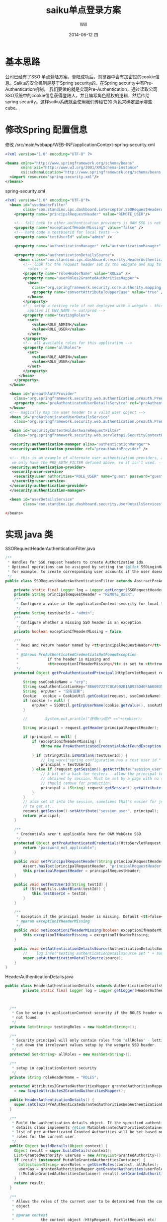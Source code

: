 #+TITLE:       saiku单点登录方案
#+AUTHOR:      Will
#+EMAIL:       will@will-K42JA
#+DATE:        2014-06-12 四
#+URI:         ./blog/%y/%m/%d/saikusso
#+KEYWORDS:    saiku,sso
#+TAGS:        :sakiu:sso:
#+LANGUAGE:    en
#+OPTIONS:     H:3 num:nil toc:t \n:nil ::t |:t ^:nil -:nil f:t *:t <:t
#+DESCRIPTION: saiku单点登录方案

* 基本思路

公司已经有了SSO 单点登陆方案。登陆成功后，浏览器中会有加密过的cookie信息。Saiku的安全机制是基于Spring security的。在Spring security中有Pre-Authentication机制。
我们要做的就是实现Pre-Authentication，通过读取公司SSO系统中的cookie信息获得登陆人，并且编写角色赋权的逻辑，然后传给spring security。这样saiku系统就会使用我们传给它的
角色来确定显示哪些cube。

* 修改Spring 配置信息

修改 /src/main/webapp/WEB-INF/applicationContext-spring-security.xml
#+BEGIN_SRC xml
<?xml version="1.0" encoding="UTF-8" ?>

<beans xmlns="http://www.springframework.org/schema/beans"
       xmlns:xsi="http://www.w3.org/2001/XMLSchema-instance"
       xsi:schemaLocation="http://www.springframework.org/schema/beans http://www.springframework.org/schema/beans/spring-beans-3.0.xsd">
  <import resource="spring-security.xml"/>
</beans>
#+END_SRC

spring-security.xml

#+BEGIN_SRC xml
<?xml version="1.0" encoding="UTF-8"?>
  <bean id="ssoHeaderFilter"
        class="com.standino.ipc.dashboard.interceptor.SSORequestHeaderAuthenticationFilter">
    <property name="principalRequestHeader" value="REMOTE_USER"/>

    <!-- fall back to other authentication providers is OAM SSO is not there -->
    <property name="exceptionIfHeaderMissing" value="false" />
    <!-- hard code a testUserId for local tests -->
    <property name="testUserId" value="admin" />

    <property name="authenticationManager" ref="authenticationManager" />

    <property name="authenticationDetailsSource">
      <bean class="com.standino.ipc.dashboard.security.HeaderAuthenticationDetails">
        <!-- look for the request header set by the webgate and map to local
          roles -->
        <property name="roleHeaderName" value="ROLES" />
        <property name="userRoles2GrantedAuthoritiesMapper">
          <bean
            class="org.springframework.security.core.authority.mapping.SimpleAttributes2GrantedAuthoritiesMapper">
            <property name="convertAttributeToUpperCase" value="true" />
          </bean>
        </property>
        <!-- setup a testing role if not deployed with a webgate - this only
          applies if ENV_NAME != uat/prod -->
        <property name="testingRoles">
          <set>
            <value>ROLE_ADMIN</value>
            <value>ROLE_USER</value>
          </set>
        </property>
        <!-- all available roles for this application -->
        <property name="allRoles">
          <set>
            <value>ROLE_ADMIN</value>
            <value>ROLE_USER</value>
          </set>
        </property>
      </bean>
    </property>
  </bean>

  <bean id="preauthAuthProvider"
    class="org.springframework.security.web.authentication.preauth.PreAuthenticatedAuthenticationProvider">
    <property name="preAuthenticatedUserDetailsService" ref="preAuthenticatedUserDetailsService" />
  </bean>
  <!-- magically map the user header to a valid user object -->
  <bean id="preAuthenticatedUserDetailsService"
    class="org.springframework.security.web.authentication.preauth.PreAuthenticatedGrantedAuthoritiesUserDetailsService" />

  <bean id="securityContextHolderAwareRequestFilter"
    class="org.springframework.security.web.servletapi.SecurityContextHolderAwareRequestFilter" />

  <security:authentication-manager alias="authenticationManager">
  <security:authentication-provider ref="preauthAuthProvider" />

  <!-- this is an example of alternate user authentication providers, although
   we only have the PRE_AUTH_FILTER defined above, so it isn't used. -->
  <security:authentication-provider>
   <security:user-service>
    <security:user authorities="ROLE_USER" name="guest" password="guest" />
   </security:user-service>
  </security:authentication-provider>
  </security:authentication-manager>

  <bean id="userDetailsService"
        class="com.standino.ipc.dashboard.security.UserDetailsServices" />

</beans>
#+END_SRC

* 实现 java 类

SSORequestHeaderAuthenticationFilter.java

#+BEGIN_SRC java
/**
 * Handles for SSO request headers to create Authorization ids.
 * Optional operations can be assigned by setting the {@link SSOLoginHandler};
 * for example, to create corresponding user accounts if the user doesn't exist.
 */
public class SSORequestHeaderAuthenticationFilter extends AbstractPreAuthenticatedProcessingFilter  {

    private static final Logger log = Logger.getLogger(SSORequestHeaderAuthenticationFilter.class);
    private String principalRequestHeader = "REMOTE_USER";
    /**
     * Configure a value in the applicationContext-security for local tests.
     */
    private String testUserId = "admin";
    /**
     * Configure whether a missing SSO header is an exception.
     */
    private boolean exceptionIfHeaderMissing = false;

    /**
     * Read and return header named by <tt>principalRequestHeader</tt> from Request
     *
     * @throws PreAuthenticatedCredentialsNotFoundException
     *             if the header is missing and
     *             <tt>exceptionIfHeaderMissing</tt> is set to <tt>true</tt>.
     */
    protected Object getPreAuthenticatedPrincipal(HttpServletRequest request) {

        String ssoCookieName = "erp";
        String ssoAuthenticationKey="8B6697227CBCA902B1A0925D40FAA00B353F2DF4359D2099";
        String  erpUser = "没有设置";
        Cookie   cookie = CookieUtil.getCookie(request, ssoCookieName);
        if (cookie != null) {
            erpUser = SSOUtil.getErpUserName(cookie.getValue(), ssoAuthenticationKey);
        }

        //        System.out.println("获得erp用户 =="+erpUser);

        String principal = request.getHeader(principalRequestHeader);

        if (principal == null) {
            if (exceptionIfHeaderMissing) {
                throw new PreAuthenticatedCredentialsNotFoundException(principalRequestHeader
                                                                       + " header not found in request.");
            } if (StringUtils.isNotBlank(testUserId)) {
                // log.warn("spring configuration has a test user id " + testUserId);
                principal = testUserId;
            } else if (request.getSession().getAttribute("session_user") != null) {
                // A bit of a hack for testers - allow the principal to be
                // obtained by session. Must be set by a page with no security filters enabled.
                // should remove for production.
                principal = (String) request.getSession().getAttribute("session_user");
            }
        }
        // also set it into the session, sometimes that's easier for jsp/faces
        // to get at..
        request.getSession().setAttribute("session_user", principal);
        return principal;
    }

    /**
     * Credentials aren't applicable here for OAM WebGate SSO.
     */
    protected Object getPreAuthenticatedCredentials(HttpServletRequest request) {
        return "password_not_applicable";
    }

    public void setPrincipalRequestHeader(String principalRequestHeader) {
        Assert.hasText(principalRequestHeader, "principalRequestHeader must not be empty or null");
        this.principalRequestHeader = principalRequestHeader;
    }

    public void setTestUserId(String testId) {
        if (StringUtils.isNotBlank(testId)) {
            this.testUserId = testId;
        }
    }

    /**
     * Exception if the principal header is missing. Default <tt>false</tt>
     * @param exceptionIfHeaderMissing
     */
    public void setExceptionIfHeaderMissing(boolean exceptionIfHeaderMissing) {
        this.exceptionIfHeaderMissing = exceptionIfHeaderMissing;
    }

    public void setAuthenticationDetailsSource(AuthenticationDetailsSource source) {
        //    log.info("testing authenticationDetailsSource set " + source);
        super.setAuthenticationDetailsSource(source);
    }
}
#+END_SRC


HeaderAuthenticationDetails.java
#+BEGIN_SRC java
public class HeaderAuthenticationDetails extends AuthenticationDetailsSourceImpl {
        private static final Logger log = Logger.getLogger(HeaderAuthenticationDetails.class);



  /**
   * Can be setup in applicationContext-security if the ROLES header value is
   * not found.
   */
  private Set<String> testingRoles = new HashSet<String>();

  /**
   * Security principal will only contain roles from "allRoles" - letting us
   * cut down the irrelevant values setup by the webgate SSO header.
   */
  protected Set<String> allRoles = new HashSet<String>();

  /**
   * setup in applicationContext-security
   */
  private String roleHeaderName = "ROLES";

  protected Attributes2GrantedAuthoritiesMapper grantedAuthoritiesMapper
    = new SimpleAttributes2GrantedAuthoritiesMapper();

  public HeaderAuthenticationDetails() {
    super.setClazz(PreAuthenticatedGrantedAuthoritiesWebAuthenticationDetails.class);
  }

  /**
   * Build the authentication details object. If the specified authentication
   * details class implements {@link MutableGrantedAuthoritiesContainer}, a
   * list of pre-authenticated Granted Authorities will be set based on the
   * roles for the current user.
   */
  public Object buildDetails(Object context) {
    Object result = super.buildDetails(context);
    List<GrantedAuthority> userGas = new ArrayList<GrantedAuthority>();
    if (result instanceof MutableGrantedAuthoritiesContainer) {
      Collection<String> userRoles = getUserRoles(context, allRoles);
      userGas = grantedAuthoritiesMapper.getGrantedAuthorities(userRoles);
      ((MutableGrantedAuthoritiesContainer) result).setGrantedAuthorities(userGas);
    }
    return result;
  }

  /**
   * Allows the roles of the current user to be determined from the context
   * object
   *
   * @param context
   *            the context object (HttpRequest, PortletRequest etc)
   * @param mappableRoles
   *            the possible roles determined by the
   *            MappableAttributesRetriever
   * @return Collection<string> subset of mappable roles current user has.
   */
  protected Collection<String> getUserRoles(Object context, Set<String> mappableRoles) {
    ArrayList<String> requestRoles = new ArrayList<String>();
    if (((HttpServletRequest) context).getHeader(roleHeaderName) != null) {
      String[] roles = ((HttpServletRequest) context).getHeader(roleHeaderName).split(",");
      for (int i = 0; i < roles.length; i++) {
        if (mappableRoles.contains(roles[i])) {
          requestRoles.add(roles[i]);
        }
      }
    } else if ( testingRoles != null) {
      log.warn("Failed to retrieve Roles from Header, for debug purposes set to testingRole"+testingRoles);
      requestRoles.addAll(testingRoles);
    } else {
      log.warn("Failed to retrieve Roles from Header, setup as 'user' role.");
      requestRoles.add("USER");
    }
    // add them to the session for convenience
    ((HttpServletRequest) context).getSession().setAttribute("ROLES", requestRoles);
    return requestRoles;
  }

  /**
   * @param mapper
   *            The Attributes2GrantedAuthoritiesMapper to use
   */
  public void setUserRoles2GrantedAuthoritiesMapper(Attributes2GrantedAuthoritiesMapper mapper) {
    grantedAuthoritiesMapper = mapper;
  }

  /**
   * All available roles for this application
   *
   * @param allRoles
   */
  public void setAllRoles(Set<String> allRoles) {
    this.allRoles = allRoles;
  }
  /**
   * @param roleHeaderName
   */
  public void setRoleHeaderName(String roleHeaderName) {
    this.roleHeaderName = roleHeaderName;
  }
  /**
   * @param testingRole
   */
  public void setTestingRoles(Set<String> testingRole) {
    this.testingRoles = testingRole;
  }
}
#+END_SRC


UserDetailsServices.java

#+BEGIN_SRC java

public class UserDetailsServices implements UserDetailsService {
    /**
     * Logger for this class
     */
    private static final Logger logger = Logger.getLogger(UserDetailsServices.class);

    public  UserDetails loadUserByUsername(String userName)  throws  UsernameNotFoundException, DataAccessException {

        Set<GrantedAuthority> authorities = new HashSet<GrantedAuthority>();
        authorities.add(new  GrantedAuthorityImpl("ROLE_ADMIN"));
        authorities.add(new  GrantedAuthorityImpl("ROLE_USER"));

        return   new  UserToken("admin","admin" , authorities);
    }
}
#+END_SRC

* 参考资料

  1. [[http://blog.sbeynon.net/2011/12/spring-security-with-sso-headers.html][Spring Security with SSO Headers - integrating with OAM WebGate]]
  2. [[http://www.blogjava.net/youxia/archive/2008/12/07/244883.html][SpringSide 3 中的安全框架]]